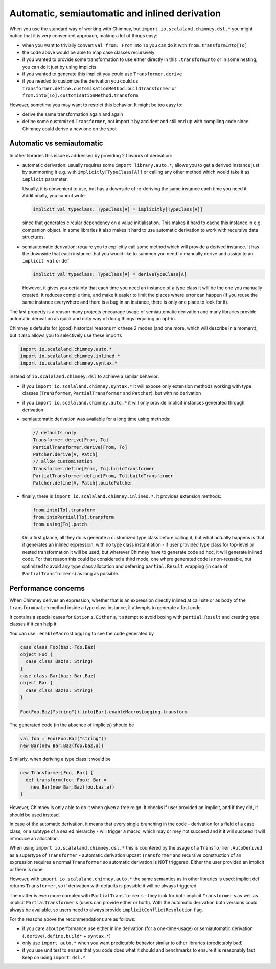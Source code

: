 Automatic, semiautomatic and inlined derivation
===============================================

When you use the standard way of working with Chimney, but ``import io.scalaland.chimney.dsl.*``
you might notice that it is very convenient approach, making a lot of things easy:

- when you want to trivially convert ``val from: From`` into ``To`` you can do
  it with ``from.transformInto[To]``
- the code above would be able to map case classes recursively
- if you wanted to provide some transformation to use either directly in this
  ``.transformInto`` or in some nesting, you can do it just by using implicits
- if you wanted to generate this implicit you could use ``Transformer.derive``
- if you needed to customize the derivation you could us
  ``Transformer.define.customisationMethod.buildTransformer`` or
  ``from.into[To].customisationMethod.transform``

However, sometime you may want to restrict this behavior. It might be too easy to:

- derive the same transformation again and again
- define some customized ``Transformer``, not import it by accident and still
  end up with compiling code since Chimney could derive a new one on the spot

Automatic vs semiautomatic
--------------------------

In other libraries this issue is addressed by providing 2 flavours of derivation:

- automatic derivation: usually requires some ``import library.auto.*``, allows you
  to get a derived instance just by summoning it e.g. with ``implicitly[TypeClass[A]]``
  or calling any other method which would take it as ``implicit`` parameter.

  Usually, it is convenient to use, but has a downside of re-deriving the same instance
  each time you need it. Additionally, you cannot write

  .. code-block:: scala

    implicit val typeclass: TypeClass[A] = implicitly[TypeClass[A]]

  since that generates circular dependency on a value initialisation. This makes it hard
  to cache this instance in e.g. companion object. In some libraries it also makes it hard
  to use automatic derivation to work with recursive data structures.

- semiautomatic derivation: require you to explicitly call some method which will provide
  a derived instance. It has the downside that each instance that you would like to summon
  you need to manually derive and assign to an ``implicit val`` or ``def``

  .. code-block:: scala

    implicit val typeclass: TypeClass[A] = deriveTypeClass[A]

  However, it gives you certainty that each time you need an instance of a type class
  it will be the one you manually created. It reduces compile time, and make it easier
  to limit the places where error can happen (if you reuse the same instance everywhere
  and there is a bug in an instance, there is only one place to look for it).

The last property is a reason many projects encourage usage of semiautomatic derivation
and many libraries provide automatic derivation as quick and dirty way of doing things
requiring an opt-in.

Chimney's defaults for (good) historical reasons mix these 2 modes (and one more, which
will describe in a moment), but it also allows you to selectively use these imports

.. code-block:: scala

  import io.scalaland.chimney.auto.*
  import io.scalaland.chimney.inlined.*
  import io.scalaland.chimney.syntax.*

instead of ``io.scalaland.chimney.dsl`` to achieve a similar behavior:

- if you ``import io.scalaland.chimney.syntax.*`` it will expose only extension
  methods working with type classes (``Transformer``, ``PartialTransformer`` and ``Patcher``),
  but with no derivation

- if you ``import io.scalaland.chimney.auto.*`` it will only provide implicit instances
  generated through derivation

- semiautomatic derivation was available for a long time using methods:

  .. code-block:: scala

    // defaults only
    Transformer.derive[From, To]
    PartialTransformer.derive[From, To]
    Patcher.derive[A, Patch]
    // allow customisation
    Transformer.define[From, To].buildTransformer
    PartialTransformer.define[From, To].buildTransformer
    Patcher.define[A, Patch].buildPatcher

- finally, there is ``import io.scalaland.chimney.inlined.*``. It provides extension methods:

  .. code-block:: scala

    from.into[To].transform
    from.intoPartial[To].transform
    from.using[To].patch

  On a first glance, all they do is generate a customized type class before calling it, but
  what actually happens is that it generates an inlined expression, with no type class
  instantiation - if user provided type class for top-level or nested transformation it
  will be used, but wherever Chimney have to generate code ad hoc, it will generate inlined
  code. For that reason this could be considered a third mode, one where generated code
  is non-reusable, but optimized to avoid any type class allocation and deferring
  ``partial.Result`` wrapping (in case of ``PartialTransformer`` s) as long as possible.

Performance concerns
--------------------

When Chimney derives an expression, whether that is an expression directly inlined at call site
or as body of the ``transform``/``patch`` method inside a type class instance, it attempts
to generate a fast code.

It contains a special cases for ``Option`` s, ``Either`` s, it attempt to avoid boxing with
``partial.Result`` and creating type classes if it can help it.

You can use ``.enableMacrosLogging`` to see the code generated by

.. code-block:: scala

  case class Foo(baz: Foo.Baz)
  object Foo {
    case class Baz(a: String)
  }
  case class Bar(baz: Bar.Baz)
  object Bar {
    case class Baz(a: String)
  }

  Foo(Foo.Baz("string")).into[Bar].enableMacrosLogging.transform

The generated code (in the absence of implicits) should be

.. code-block:: scala

  val foo = Foo(Foo.Baz("string"))
  new Bar(new Bar.Baz(foo.baz.a))

Similarly, when deriving a type class it would be

.. code-block:: scala

  new Transformer[Foo, Bar] {
    def transform(foo: Foo): Bar =
      new Bar(new Bar.Baz(foo.baz.a))
  }

However, Chimney is only able to do it when given a free reign. It checks
if user provided an implicit, and if they did, it should be used instead.

In case of the automatic derivation, it means that every single branching
in the code - derivation for a field of a case class, or a subtype of a
sealed hierarchy - will trigger a macro, which may or mey not succeed
and it it will succeed it will introduce an allocation.

When using ``import io.scalaland.chimney.dsl.*`` this is countered by the usage of
a ``Transformer.AutoDerived`` as a supertype of ``Transformer`` - automatic
derivation upcast ``Transformer`` and recursive construction of an expression requires
a normal ``Transformer`` so automatic derivation is NOT triggered. Either the user provided
an implicit or there is none.

However, with ``import io.scalaland.chimney.auto.*`` the same semantics as in other
libraries is used: implicit def returns ``Transformer``, so if derivation with defaults
is possible it will be always triggered.

The matter is even more complex with ``PartialTransformer`` s - they look for both implicit
``Transformer`` s as well as implicit ``PartialTransformer`` s (users can provide either or both).
With the automatic derivation both versions could always be available, so users need to always
provide ``implicitConflictResolution`` flag.

For the reasons above the recommendations are as follows:

- if you care about performance use either inline derivation (for a one-time-usage) or
  semiautomatic derivation (``.derive``/``.define.build*`` + ``syntax.*``)
- only use ``import auto.*`` when you want predictable behavior similar to other libraries
  (predictably bad)
- if you use unit test to ensure that you code does what it should and benchmarks to
  ensure it is reasonably fast keep on using ``import dsl.*``
